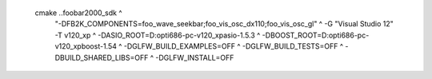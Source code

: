   cmake ..\foobar2000_sdk ^
    "-DFB2K_COMPONENTS=foo_wave_seekbar;foo_vis_osc_dx110;foo_vis_osc_gl" ^
    -G "Visual Studio 12" -T v120_xp ^
    -DASIO_ROOT=D:\opt\i686-pc-v120_xp\asio-1.5.3 ^
    -DBOOST_ROOT=D:\opt\i686-pc-v120_xp\boost-1.54 ^
    -DGLFW_BUILD_EXAMPLES=OFF ^
    -DGLFW_BUILD_TESTS=OFF ^
    -DBUILD_SHARED_LIBS=OFF ^
    -DGLFW_INSTALL=OFF